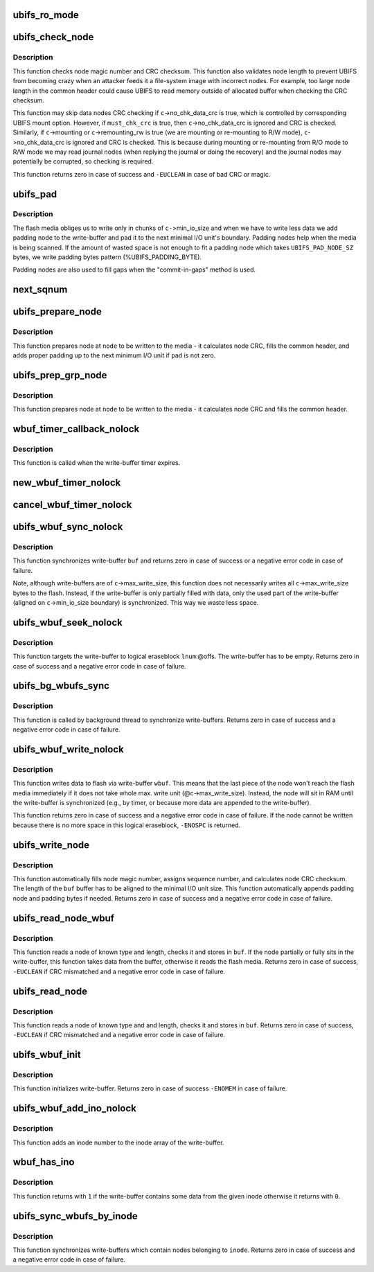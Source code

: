 .. -*- coding: utf-8; mode: rst -*-
.. src-file: fs/ubifs/io.c

.. _`ubifs_ro_mode`:

ubifs_ro_mode
=============

.. c:function:: void ubifs_ro_mode(struct ubifs_info *c, int err)

    switch UBIFS to read read-only mode.

    :param struct ubifs_info \*c:
        UBIFS file-system description object

    :param int err:
        error code which is the reason of switching to R/O mode

.. _`ubifs_check_node`:

ubifs_check_node
================

.. c:function:: int ubifs_check_node(const struct ubifs_info *c, const void *buf, int lnum, int offs, int quiet, int must_chk_crc)

    check node.

    :param const struct ubifs_info \*c:
        UBIFS file-system description object

    :param const void \*buf:
        node to check

    :param int lnum:
        logical eraseblock number

    :param int offs:
        offset within the logical eraseblock

    :param int quiet:
        print no messages

    :param int must_chk_crc:
        indicates whether to always check the CRC

.. _`ubifs_check_node.description`:

Description
-----------

This function checks node magic number and CRC checksum. This function also
validates node length to prevent UBIFS from becoming crazy when an attacker
feeds it a file-system image with incorrect nodes. For example, too large
node length in the common header could cause UBIFS to read memory outside of
allocated buffer when checking the CRC checksum.

This function may skip data nodes CRC checking if \ ``c``\ ->no_chk_data_crc is
true, which is controlled by corresponding UBIFS mount option. However, if
\ ``must_chk_crc``\  is true, then \ ``c``\ ->no_chk_data_crc is ignored and CRC is
checked. Similarly, if \ ``c``\ ->mounting or \ ``c``\ ->remounting_rw is true (we are
mounting or re-mounting to R/W mode), \ ``c``\ ->no_chk_data_crc is ignored and CRC
is checked. This is because during mounting or re-mounting from R/O mode to
R/W mode we may read journal nodes (when replying the journal or doing the
recovery) and the journal nodes may potentially be corrupted, so checking is
required.

This function returns zero in case of success and \ ``-EUCLEAN``\  in case of bad
CRC or magic.

.. _`ubifs_pad`:

ubifs_pad
=========

.. c:function:: void ubifs_pad(const struct ubifs_info *c, void *buf, int pad)

    pad flash space.

    :param const struct ubifs_info \*c:
        UBIFS file-system description object

    :param void \*buf:
        buffer to put padding to

    :param int pad:
        how many bytes to pad

.. _`ubifs_pad.description`:

Description
-----------

The flash media obliges us to write only in chunks of \ ``c-``\ >min_io_size and
when we have to write less data we add padding node to the write-buffer and
pad it to the next minimal I/O unit's boundary. Padding nodes help when the
media is being scanned. If the amount of wasted space is not enough to fit a
padding node which takes \ ``UBIFS_PAD_NODE_SZ``\  bytes, we write padding bytes
pattern (%UBIFS_PADDING_BYTE).

Padding nodes are also used to fill gaps when the "commit-in-gaps" method is
used.

.. _`next_sqnum`:

next_sqnum
==========

.. c:function:: unsigned long long next_sqnum(struct ubifs_info *c)

    get next sequence number.

    :param struct ubifs_info \*c:
        UBIFS file-system description object

.. _`ubifs_prepare_node`:

ubifs_prepare_node
==================

.. c:function:: void ubifs_prepare_node(struct ubifs_info *c, void *node, int len, int pad)

    prepare node to be written to flash.

    :param struct ubifs_info \*c:
        UBIFS file-system description object

    :param void \*node:
        the node to pad

    :param int len:
        node length

    :param int pad:
        if the buffer has to be padded

.. _`ubifs_prepare_node.description`:

Description
-----------

This function prepares node at \ ``node``\  to be written to the media - it
calculates node CRC, fills the common header, and adds proper padding up to
the next minimum I/O unit if \ ``pad``\  is not zero.

.. _`ubifs_prep_grp_node`:

ubifs_prep_grp_node
===================

.. c:function:: void ubifs_prep_grp_node(struct ubifs_info *c, void *node, int len, int last)

    prepare node of a group to be written to flash.

    :param struct ubifs_info \*c:
        UBIFS file-system description object

    :param void \*node:
        the node to pad

    :param int len:
        node length

    :param int last:
        indicates the last node of the group

.. _`ubifs_prep_grp_node.description`:

Description
-----------

This function prepares node at \ ``node``\  to be written to the media - it
calculates node CRC and fills the common header.

.. _`wbuf_timer_callback_nolock`:

wbuf_timer_callback_nolock
==========================

.. c:function:: enum hrtimer_restart wbuf_timer_callback_nolock(struct hrtimer *timer)

    write-buffer timer callback function.

    :param struct hrtimer \*timer:
        timer data (write-buffer descriptor)

.. _`wbuf_timer_callback_nolock.description`:

Description
-----------

This function is called when the write-buffer timer expires.

.. _`new_wbuf_timer_nolock`:

new_wbuf_timer_nolock
=====================

.. c:function:: void new_wbuf_timer_nolock(struct ubifs_wbuf *wbuf)

    start new write-buffer timer.

    :param struct ubifs_wbuf \*wbuf:
        write-buffer descriptor

.. _`cancel_wbuf_timer_nolock`:

cancel_wbuf_timer_nolock
========================

.. c:function:: void cancel_wbuf_timer_nolock(struct ubifs_wbuf *wbuf)

    cancel write-buffer timer.

    :param struct ubifs_wbuf \*wbuf:
        write-buffer descriptor

.. _`ubifs_wbuf_sync_nolock`:

ubifs_wbuf_sync_nolock
======================

.. c:function:: int ubifs_wbuf_sync_nolock(struct ubifs_wbuf *wbuf)

    synchronize write-buffer.

    :param struct ubifs_wbuf \*wbuf:
        write-buffer to synchronize

.. _`ubifs_wbuf_sync_nolock.description`:

Description
-----------

This function synchronizes write-buffer \ ``buf``\  and returns zero in case of
success or a negative error code in case of failure.

Note, although write-buffers are of \ ``c``\ ->max_write_size, this function does
not necessarily writes all \ ``c``\ ->max_write_size bytes to the flash. Instead,
if the write-buffer is only partially filled with data, only the used part
of the write-buffer (aligned on \ ``c``\ ->min_io_size boundary) is synchronized.
This way we waste less space.

.. _`ubifs_wbuf_seek_nolock`:

ubifs_wbuf_seek_nolock
======================

.. c:function:: int ubifs_wbuf_seek_nolock(struct ubifs_wbuf *wbuf, int lnum, int offs)

    seek write-buffer.

    :param struct ubifs_wbuf \*wbuf:
        write-buffer

    :param int lnum:
        logical eraseblock number to seek to

    :param int offs:
        logical eraseblock offset to seek to

.. _`ubifs_wbuf_seek_nolock.description`:

Description
-----------

This function targets the write-buffer to logical eraseblock \ ``lnum``\ :@offs.
The write-buffer has to be empty. Returns zero in case of success and a
negative error code in case of failure.

.. _`ubifs_bg_wbufs_sync`:

ubifs_bg_wbufs_sync
===================

.. c:function:: int ubifs_bg_wbufs_sync(struct ubifs_info *c)

    synchronize write-buffers.

    :param struct ubifs_info \*c:
        UBIFS file-system description object

.. _`ubifs_bg_wbufs_sync.description`:

Description
-----------

This function is called by background thread to synchronize write-buffers.
Returns zero in case of success and a negative error code in case of
failure.

.. _`ubifs_wbuf_write_nolock`:

ubifs_wbuf_write_nolock
=======================

.. c:function:: int ubifs_wbuf_write_nolock(struct ubifs_wbuf *wbuf, void *buf, int len)

    write data to flash via write-buffer.

    :param struct ubifs_wbuf \*wbuf:
        write-buffer

    :param void \*buf:
        node to write

    :param int len:
        node length

.. _`ubifs_wbuf_write_nolock.description`:

Description
-----------

This function writes data to flash via write-buffer \ ``wbuf``\ . This means that
the last piece of the node won't reach the flash media immediately if it
does not take whole max. write unit (@c->max_write_size). Instead, the node
will sit in RAM until the write-buffer is synchronized (e.g., by timer, or
because more data are appended to the write-buffer).

This function returns zero in case of success and a negative error code in
case of failure. If the node cannot be written because there is no more
space in this logical eraseblock, \ ``-ENOSPC``\  is returned.

.. _`ubifs_write_node`:

ubifs_write_node
================

.. c:function:: int ubifs_write_node(struct ubifs_info *c, void *buf, int len, int lnum, int offs)

    write node to the media.

    :param struct ubifs_info \*c:
        UBIFS file-system description object

    :param void \*buf:
        the node to write

    :param int len:
        node length

    :param int lnum:
        logical eraseblock number

    :param int offs:
        offset within the logical eraseblock

.. _`ubifs_write_node.description`:

Description
-----------

This function automatically fills node magic number, assigns sequence
number, and calculates node CRC checksum. The length of the \ ``buf``\  buffer has
to be aligned to the minimal I/O unit size. This function automatically
appends padding node and padding bytes if needed. Returns zero in case of
success and a negative error code in case of failure.

.. _`ubifs_read_node_wbuf`:

ubifs_read_node_wbuf
====================

.. c:function:: int ubifs_read_node_wbuf(struct ubifs_wbuf *wbuf, void *buf, int type, int len, int lnum, int offs)

    read node from the media or write-buffer.

    :param struct ubifs_wbuf \*wbuf:
        wbuf to check for un-written data

    :param void \*buf:
        buffer to read to

    :param int type:
        node type

    :param int len:
        node length

    :param int lnum:
        logical eraseblock number

    :param int offs:
        offset within the logical eraseblock

.. _`ubifs_read_node_wbuf.description`:

Description
-----------

This function reads a node of known type and length, checks it and stores
in \ ``buf``\ . If the node partially or fully sits in the write-buffer, this
function takes data from the buffer, otherwise it reads the flash media.
Returns zero in case of success, \ ``-EUCLEAN``\  if CRC mismatched and a negative
error code in case of failure.

.. _`ubifs_read_node`:

ubifs_read_node
===============

.. c:function:: int ubifs_read_node(const struct ubifs_info *c, void *buf, int type, int len, int lnum, int offs)

    read node.

    :param const struct ubifs_info \*c:
        UBIFS file-system description object

    :param void \*buf:
        buffer to read to

    :param int type:
        node type

    :param int len:
        node length (not aligned)

    :param int lnum:
        logical eraseblock number

    :param int offs:
        offset within the logical eraseblock

.. _`ubifs_read_node.description`:

Description
-----------

This function reads a node of known type and and length, checks it and
stores in \ ``buf``\ . Returns zero in case of success, \ ``-EUCLEAN``\  if CRC mismatched
and a negative error code in case of failure.

.. _`ubifs_wbuf_init`:

ubifs_wbuf_init
===============

.. c:function:: int ubifs_wbuf_init(struct ubifs_info *c, struct ubifs_wbuf *wbuf)

    initialize write-buffer.

    :param struct ubifs_info \*c:
        UBIFS file-system description object

    :param struct ubifs_wbuf \*wbuf:
        write-buffer to initialize

.. _`ubifs_wbuf_init.description`:

Description
-----------

This function initializes write-buffer. Returns zero in case of success
\ ``-ENOMEM``\  in case of failure.

.. _`ubifs_wbuf_add_ino_nolock`:

ubifs_wbuf_add_ino_nolock
=========================

.. c:function:: void ubifs_wbuf_add_ino_nolock(struct ubifs_wbuf *wbuf, ino_t inum)

    add an inode number into the wbuf inode array.

    :param struct ubifs_wbuf \*wbuf:
        the write-buffer where to add

    :param ino_t inum:
        the inode number

.. _`ubifs_wbuf_add_ino_nolock.description`:

Description
-----------

This function adds an inode number to the inode array of the write-buffer.

.. _`wbuf_has_ino`:

wbuf_has_ino
============

.. c:function:: int wbuf_has_ino(struct ubifs_wbuf *wbuf, ino_t inum)

    returns if the wbuf contains data from the inode.

    :param struct ubifs_wbuf \*wbuf:
        the write-buffer

    :param ino_t inum:
        the inode number

.. _`wbuf_has_ino.description`:

Description
-----------

This function returns with \ ``1``\  if the write-buffer contains some data from the
given inode otherwise it returns with \ ``0``\ .

.. _`ubifs_sync_wbufs_by_inode`:

ubifs_sync_wbufs_by_inode
=========================

.. c:function:: int ubifs_sync_wbufs_by_inode(struct ubifs_info *c, struct inode *inode)

    synchronize write-buffers for an inode.

    :param struct ubifs_info \*c:
        UBIFS file-system description object

    :param struct inode \*inode:
        inode to synchronize

.. _`ubifs_sync_wbufs_by_inode.description`:

Description
-----------

This function synchronizes write-buffers which contain nodes belonging to
\ ``inode``\ . Returns zero in case of success and a negative error code in case of
failure.

.. This file was automatic generated / don't edit.

